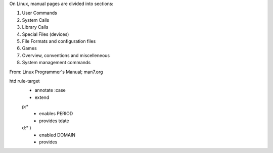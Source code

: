 On Linux, manual pages are divided into sections:

1. User Commands
2. System Calls
3. Library Calls
4. Special Files (devices)
5. File Formats and configuration files
6. Games
7. Overview, conventions and miscelleneous
8. System management commands

From: Linux Programmer's Manual; man7.org


htd rule-target
  - annotate :case
  - extend

  p:*
    - enables PERIOD
    - provides tdate

    .. scan the source file for the case and its match globs
      these validate any input choice. provides gives the varname

  d:* )
    - enabled DOMAIN
    - provides


